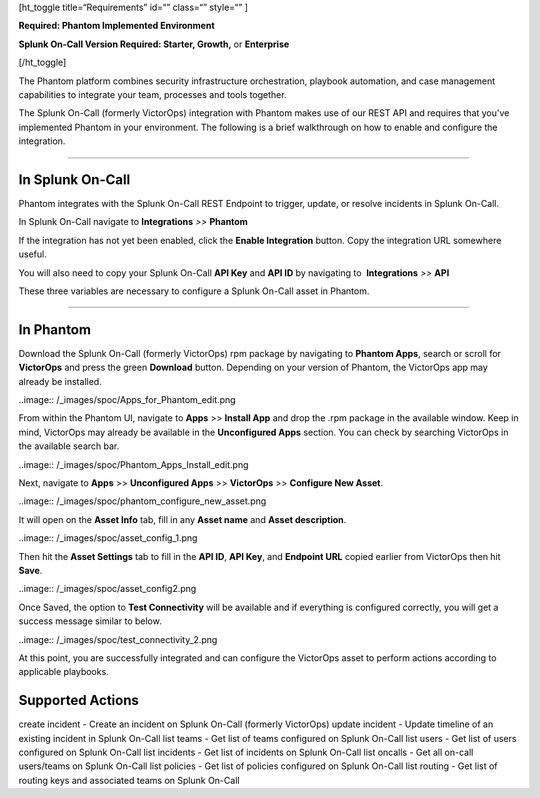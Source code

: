 [ht_toggle title=“Requirements” id=“” class=“” style=“” ]

**Required: Phantom Implemented Environment**

**Splunk On-Call Version Required: Starter, Growth,** or **Enterprise**

[/ht_toggle]

The Phantom platform combines security infrastructure orchestration,
playbook automation, and case management capabilities to integrate your
team, processes and tools together.

The Splunk On-Call (formerly VictorOps) integration with Phantom makes
use of our REST API and requires that you've implemented Phantom in your
environment. The following is a brief walkthrough on how to enable and
configure the integration.

--------------

**In Splunk On-Call**
---------------------

Phantom integrates with the Splunk On-Call REST Endpoint to trigger,
update, or resolve incidents in Splunk On-Call.

In Splunk On-Call navigate to **Integrations** *>>* **Phantom**

If the integration has not yet been enabled, click the **Enable
Integration** button. Copy the integration URL somewhere useful.

You will also need to copy your Splunk On-Call **API Key** and **API
ID** by navigating to  **Integrations** *>>* **API**

These three variables are necessary to configure a Splunk On-Call asset
in Phantom.

--------------

**In Phantom**
--------------

Download the Splunk On-Call (formerly VictorOps) rpm package by
navigating to **Phantom Apps**, search or scroll for **VictorOps** and
press the green **Download** button. Depending on your version of
Phantom, the VictorOps app may already be installed.

..image:: /_images/spoc/Apps_for_Phantom_edit.png

From within the Phantom UI, navigate to **Apps** >> **Install App** and
drop the .rpm package in the available window. Keep in mind, VictorOps
may already be available in the **Unconfigured Apps** section. You can
check by searching VictorOps in the available search bar.

..image:: /_images/spoc/Phantom_Apps_Install_edit.png

Next, navigate to **Apps** >> **Unconfigured Apps** >> **VictorOps** >>
**Configure New Asset**.

..image:: /_images/spoc/phantom_configure_new_asset.png

It will open on the **Asset Info** tab, fill in any **Asset name** and
**Asset description**.

..image:: /_images/spoc/asset_config_1.png

Then hit the **Asset Settings** tab to fill in the **API ID**, **API
Key**, and **Endpoint URL** copied earlier from VictorOps then hit
**Save**.

..image:: /_images/spoc/asset_config2.png

Once Saved, the option to **Test Connectivity** will be available and if
everything is configured correctly, you will get a success message
similar to below.

..image:: /_images/spoc/test_connectivity_2.png

At this point, you are successfully integrated and can configure the
VictorOps asset to perform actions according to applicable playbooks.

**Supported Actions**
---------------------

create incident - Create an incident on Splunk On-Call (formerly
VictorOps) update incident - Update timeline of an existing incident in
Splunk On-Call list teams - Get list of teams configured on Splunk
On-Call list users - Get list of users configured on Splunk On-Call list
incidents - Get list of incidents on Splunk On-Call list oncalls - Get
all on-call users/teams on Splunk On-Call list policies - Get list of
policies configured on Splunk On-Call list routing - Get list of routing
keys and associated teams on Splunk On-Call
